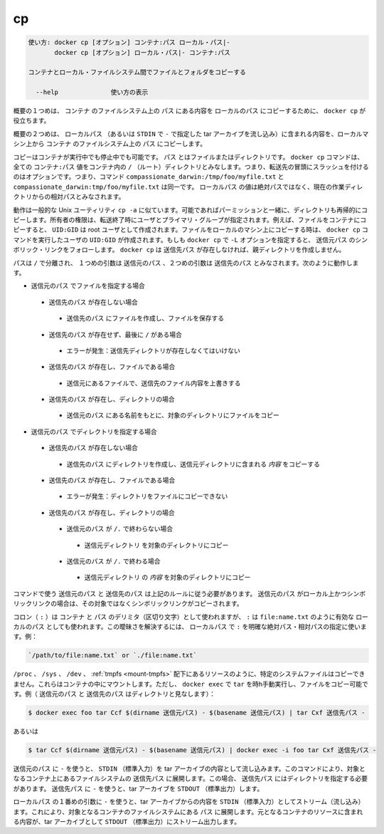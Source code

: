 .. -*- coding: utf-8 -*-
.. URL: https://docs.docker.com/engine/reference/commandline/cp/
.. SOURCE: https://github.com/docker/docker/blob/master/docs/reference/commandline/cp.md
   doc version: 1.12
      https://github.com/docker/docker/commits/master/docs/reference/commandline/cp.md
.. check date: 2016/06/14
.. Commits on May 24, 2016 cb1635c9cf4813c95a1c72dd35b13e8acebfbfb6
.. -------------------------------------------------------------------

.. cp

=======================================
cp
=======================================

.. code-block:: bash

   使い方: docker cp [オプション] コンテナ:パス ローカル・パス|-
          docker cp [オプション] ローカル・パス|- コンテナ:パス
   
   コンテナとローカル・ファイルシステム間でファイルとフォルダをコピーする
   
     --help              使い方の表示

.. In the first synopsis form, the docker cp utility copies the contents of PATH from the filesystem of CONTAINER to the LOCALPATH (or stream as a tar archive to STDOUT if - is specified).

概要の１つめは、 ``コンテナ`` のファイルシステム上の ``パス`` にある内容を ``ローカルのパス`` にコピーするために、 ``docker cp`` が役立ちます。

.. In the second synopsis form, the contents of LOCALPATH (or a tar archive streamed from STDIN if - is specified) are copied from the local machine to PATH in the filesystem of CONTAINER.

概要の２つめは、 ``ローカルパス`` （あるいは ``STDIN`` で ``-`` で指定した tar アーカイブを流し込み）に含まれる内容を、ローカルマシン上から ``コンテナ`` のファイルシステム上の ``パス`` にコピーします。

.. You can copy to or from either a running or stopped container. The PATH can can be a file or directory. The docker cp command assumes all CONTAINER:PATH values are relative to the / (root) directory of the container. This means supplying the initial forward slash is optional; The command sees compassionate_darwin:/tmp/foo/myfile.txt and compassionate_darwin:tmp/foo/myfile.txt as identical. If a LOCALPATH value is not absolute, is it considered relative to the current working directory.

コピーはコンテナが実行中でも停止中でも可能です。 ``パス`` とはファイルまたはディレクトリです。 ``docker cp`` コマンドは、全ての ``コンテナ:パス`` 値をコンテナ内の ``/`` （ルート）ディレクトリとみなします。つまり、転送先の冒頭にスラッシュを付けるのはオプションです。つまり、コマンド ``compassionate_darwin:/tmp/foo/myfile.txt`` と ``compassionate_darwin:tmp/foo/myfile.txt`` は同一です。 ``ローカルパス`` の値は絶対パスではなく、現在の作業ディレクトリからの相対パスとみなされます。

.. Behavior is similar to the common Unix utility cp -a in that directories are copied recursively with permissions preserved if possible. Ownership is set to the user and primary group on the receiving end of the transfer. For example, files copied to a container will be created with UID:GID of the root user. Files copied to the local machine will be created with the UID:GID of the user which invoked the docker cp command. If you specify the -L option, docker cp follows any symbolic link in the SRC_PATH. docker cp does not create parent directories for DEST_PATH if they do not exist.

動作は一般的な Unix ユーティリティ ``cp -a`` に似ています。可能であればパーミッションと一緒に、ディレクトリも再帰的にコピーします。所有者の権限は、転送終了時にユーザとプライマリ・グループが指定されます。例えば、ファイルをコンテナにコピーすると、 ``UID:GID`` は root ユーザとして作成されます。ファイルをローカルのマシン上にコピーする時は、 ``docker cp`` コマンドを実行したユーザの ``UID:GID`` が作成されます。もしも ``docker cp`` で ``-L`` オプションを指定すると、 ``送信元パス`` のシンボリック・リンクをフォローします。 ``docker cp`` は ``送信先パス`` が存在しなければ、親ディレクトリを作成しません。

.. Assuming a path separator of /, a first argument of SRC_PATH and second argument of DST_PATH, the behavior is as follows:

パスは ``/`` で分離され、 １つめの引数は ``送信元のパス`` 、２つめの引数は ``送信先のパス`` とみなされます。次のように動作します。

..    SRC_PATH specifies a file
        DST_PATH does not exist
            the file is saved to a file created at DST_PATH
        DST_PATH does not exist and ends with /
            Error condition: the destination directory must exist.
        DST_PATH exists and is a file
            the destination is overwritten with the contents of the source file
        DST_PATH exists and is a directory
            the file is copied into this directory using the basename from SRC_PATH
    SRC_PATH specifies a directory
        DST_PATH does not exist
            DST_PATH is created as a directory and the contents of the source directory are copied into this directory
        DST_PATH exists and is a file
            Error condition: cannot copy a directory to a file
        DST_PATH exists and is a directory
            SRC_PATH does not end with /.
                the source directory is copied into this directory
            SRC_PATH does end with /.
                the content of the source directory is copied into this directory

* ``送信元のパス`` でファイルを指定する場合

 * ``送信先のパス`` が存在しない場合

  * ``送信先のパス`` にファイルを作成し、ファイルを保存する

 * ``送信先のパス`` が存在せず、最後に ``/`` がある場合

  * エラーが発生：送信先ディレクトリが存在しなくてはいけない

 * ``送信先のパス`` が存在し、ファイルである場合

  * 送信元にあるファイルで、送信先のファイル内容を上書きする

 * ``送信先のパス`` が存在し、ディレクトリの場合

  * ``送信元のパス`` にある名前をもとに、対象のディレクトリにファイルをコピー

* ``送信元のパス`` でディレクトリを指定する場合

 * ``送信先のパス`` が存在しない場合

  * ``送信先のパス`` にディレクトリを作成し、送信元ディレクトリに含まれる *内容* をコピーする

 * ``送信先のパス`` が存在し、ファイルである場合

  * エラーが発生：ディレクトリをファイルにコピーできない

 * ``送信先のパス`` が存在し、ディレクトリの場合

  * ``送信元のパス`` が ``/.`` で終わらない場合

   * ``送信元ディレクトリ`` を対象のディレクトリにコピー

  * ``送信元のパス`` が ``/.`` で終わる場合

   * ``送信元ディレクトリ`` の *内容* を対象のディレクトリにコピー

.. The command requires SRC_PATH and DST_PATH to exist according to the above rules. If SRC_PATH is local and is a symbolic link, the symbolic link, not the target, is copied.

コマンドで使う ``送信元のパス`` と ``送信先のパス`` は上記のルールに従う必要があります。 ``送信元のパス`` がローカル上かつシンボリックリンクの場合は、その対象ではなくシンボリックリンクがコピーされます。

.. A colon (:) is used as a delimiter between CONTAINER and PATH, but : could also be in a valid LOCALPATH, like file:name.txt. This ambiguity is resolved by requiring a LOCALPATH with a : to be made explicit with a relative or absolute path, for example:

コロン（ ``:`` ）は ``コンテナ`` と ``パス`` のデリミタ（区切り文字）として使われますが、 ``:`` は ``file:name.txt`` のように有効な ``ローカルのパス`` としても使われます。この曖昧さを解決するには、 ``ローカルパス`` で ``:`` を明確な絶対パス・相対パスの指定に使います。例：

.. code-block:: bash

   `/path/to/file:name.txt` or `./file:name.txt`

.. It is not possible to copy certain system files such as resources under /proc, /sys, /dev, tmpfs, and mounts created by the user in the container. However, you can still copy such files by manually running tar in docker exec. For example (consider SRC_PATH and DEST_PATH are directories):

``/proc`` 、 ``/sys`` 、 ``/dev`` 、 :ref:`tmpfs <mount-tmpfs>` 配下にあるリソースのように、特定のシステムファイルはコピーできません。これらはコンテナの中にマウントします。ただし、 ``docker exec``  で ``tar`` を時h手動実行し、ファイルをコピー可能です。例（ ``送信元のパス`` と ``送信先のパス`` はディレクトリと見なします）：

.. code-block:: bash

   $ docker exec foo tar Ccf $(dirname 送信元パス) - $(basename 送信元パス) | tar Cxf 送信先パス -

.. or

あるいは

.. code-block:: bash

   $ tar Ccf $(dirname 送信元パス) - $(basename 送信元パス) | docker exec -i foo tar Cxf 送信先パス -

.. Using - as the SRC_PATH streams the contents of STDIN as a tar archive. The command extracts the content of the tar to the DEST_PATH in container’s filesystem. In this case, DEST_PATH must specify a directory. Using - as the DEST_PATH streams the contents of the resource as a tar archive to STDOUT.

``送信元のパス`` に ``-`` を使うと、 ``STDIN`` （標準入力）を tar アーカイブの内容として流し込みます。このコマンドにより、対象となるコンテナ上にあるファイルシステムの  ``送信先パス`` に展開します。この場合、 ``送信先パス`` にはディレクトリを指定する必要があります。 ``送信先パス`` に ``-`` を使うと、tar アーカイブを ``STDOUT`` （標準出力）します。

.. Using - as the first argument in place of a LOCALPATH will stream the contents of STDIN as a tar archive which will be extracted to the PATH in the filesystem of the destination container. In this case, PATH must specify a directory.

``ローカルパス`` の１番めの引数に ``-`` を使うと、tar アーカイブからの内容を ``STDIN`` （標準入力）としてストリーム（流し込み）ます。これにより、対象となるコンテナのファイルシステムにある ``パス`` に展開します。元となるコンテナのリソースに含まれる内容が、tar アーカイブとして ``STDOUT`` （標準出力）にストリーム出力します。

.. seealso:: 

   cp
      https://docs.docker.com/engine/reference/commandline/cp/
